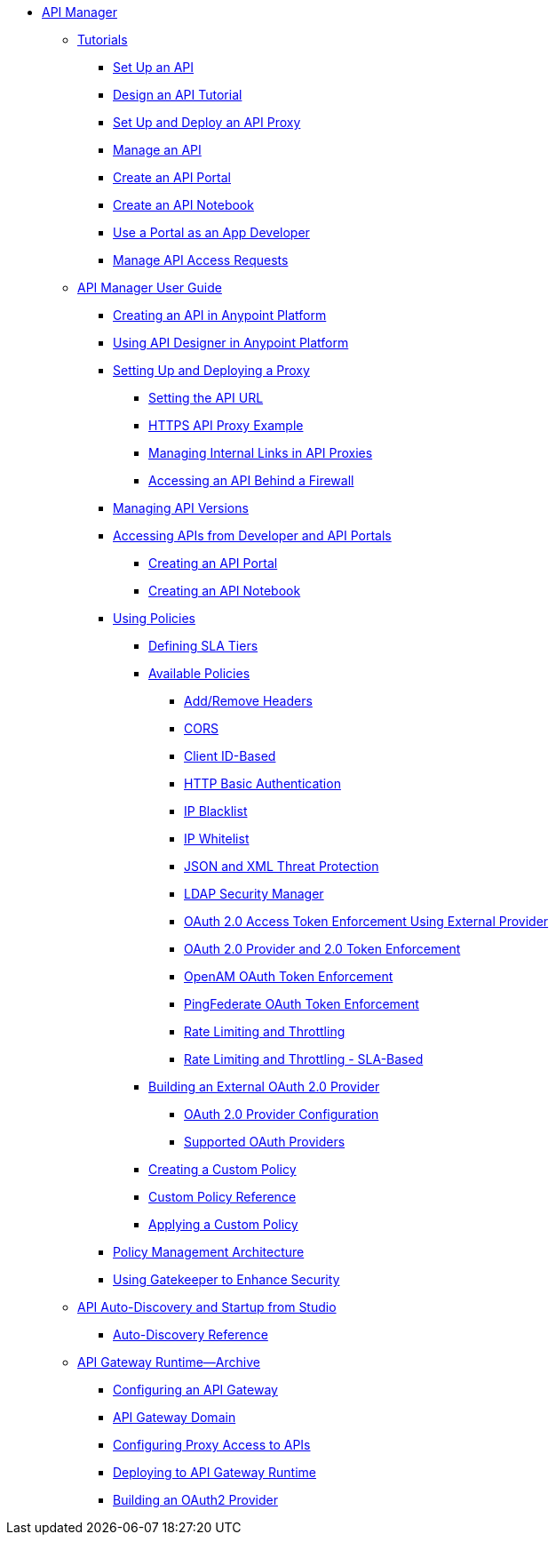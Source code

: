 // TOC File


* link:/api-manager/[API Manager]
** link:/api-manager/tutorials[Tutorials]
*** link:/api-manager/tutorial-set-up-an-api[Set Up an API]
*** link:/api-manager/tutorial-design-an-api[Design an API Tutorial]
*** link:/api-manager/tutorial-set-up-and-deploy-an-api-proxy[Set Up and Deploy an API Proxy]
*** link:/api-manager/tutorial-manage-an-api[Manage an API]
*** link:/api-manager/tutorial-create-an-api-portal[Create an API Portal]
*** link:/api-manager/tutorial-create-an-api-notebook[Create an API Notebook]
*** link:/api-manager/tutorial-use-a-portal-as-an-app-developer[Use a Portal as an App Developer]
*** link:/api-manager/tutorial-manage-consuming-applications[Manage API Access Requests]
** link:/api-manager/api-manager-user-guide[API Manager User Guide]
*** link:/api-manager/creating-your-api-in-the-anypoint-platform[Creating an API in Anypoint Platform]
*** link:/api-manager/designing-your-api[Using API Designer in Anypoint Platform]
*** link:/api-manager/setting-up-an-api-proxy[Setting Up and Deploying a Proxy]
**** link:/api-manager/setting-your-api-url[Setting the API URL]
**** link:/api-manager/https-api-proxy-example[HTTPS API Proxy Example]
**** link:/api-manager/managing-internal-links-in-api-proxies[Managing Internal Links in API Proxies]
**** link:/api-manager/accessing-your-api-behind-a-firewall[Accessing an API Behind a Firewall]
*** link:/api-manager/managing-api-versions[Managing API Versions]
*** link:/api-manager/browsing-and-accessing-apis[Accessing APIs from Developer and API Portals]
**** link:/api-manager/engaging-users-of-your-api[Creating an API Portal]
**** link:/api-manager/creating-an-api-notebook[Creating an API Notebook]
*** link:/api-manager/using-policies[Using Policies]
**** link:/api-manager/defining-sla-tiers[Defining SLA Tiers]
**** link:/api-manager/available-policies[Available Policies]
***** link:/api-manager/add-remove-headers[Add/Remove Headers]
***** link:/api-manager/cors-policy[CORS]
***** link:/api-manager/client-id-based-policies[Client ID-Based]
***** link:/api-manager/http-basic-authentication-policy[HTTP Basic Authentication]
***** link:/api-manager/ip-blacklist[IP Blacklist]
***** link:/api-manager/ip-whitelist[IP Whitelist]
***** link:/api-manager/json-xml-threat-policy[JSON and XML Threat Protection]
***** link:/api-manager/ldap-security-manager[LDAP Security Manager]
***** link:/api-manager/external-oauth-2.0-token-validation-policy[OAuth 2.0 Access Token Enforcement Using External Provider]
***** link:/api-manager/oauth-2.0-provider-and-oauth-2.0-token-enforcement-policies[OAuth 2.0 Provider and 2.0 Token Enforcement]
***** link:/api-manager/openam-oauth-token-enforcement-policy[OpenAM OAuth Token Enforcement]
***** link:/api-manager/pingfederate-oauth-token-enforcement-policy[PingFederate OAuth Token Enforcement]
***** link:/api-manager/rate-limiting-and-throttling[Rate Limiting and Throttling]
***** link:/api-manager/rate-limiting-and-throttling-sla-based-policies[Rate Limiting and Throttling - SLA-Based]
**** link:/api-manager/building-an-external-oauth-2.0-provider-application[Building an External OAuth 2.0 Provider]
***** link:/api-manager/oauth2-provider-configuration[OAuth 2.0 Provider Configuration]
***** link:/api-manager/aes-oauth-faq[Supported OAuth Providers]
**** link:/api-manager/creating-a-policy-walkthrough[Creating a Custom Policy]
**** link:/api-manager/custom-policy-reference[Custom Policy Reference]
**** link:/api-manager/applying-custom-policies[Applying a Custom Policy]
*** link:/api-manager/introduction-to-policy-management[Policy Management Architecture]
*** link:/api-manager/gatekeeper[Using Gatekeeper to Enhance Security]
** link:/api-manager/api-auto-discovery[API Auto-Discovery and Startup from Studio]
*** link:/api-manager/api-auto-discovery-reference[Auto-Discovery Reference]
** link:/api-manager/api-gateway-runtime-archive[API Gateway Runtime--Archive]
*** link:/api-manager/configuring-an-api-gateway[Configuring an API Gateway]
*** link:/api-manager/api-gateway-domain[API Gateway Domain]
*** link:/api-manager/configuring-proxy-access-to-an-api[Configuring Proxy Access to APIs]
*** link:/api-manager/deploy-to-api-gateway-runtime[Deploying to API Gateway Runtime]
*** link:/api-manager/build-oauth2-provider-gateway-2[Building an OAuth2 Provider]
